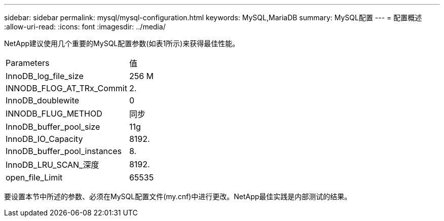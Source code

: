 ---
sidebar: sidebar 
permalink: mysql/mysql-configuration.html 
keywords: MySQL,MariaDB 
summary: MySQL配置 
---
= 配置概述
:allow-uri-read: 
:icons: font
:imagesdir: ../media/


[role="lead"]
NetApp建议使用几个重要的MySQL配置参数(如表1所示)来获得最佳性能。

[cols="1,1"]
|===


| Parameters | 值 


| InnoDB_log_file_size | 256 M 


| INNODB_FLOG_AT_TRx_Commit | 2. 


| InnoDB_doublewite | 0 


| INNODB_FLUG_METHOD | 同步 


| InnoDB_buffer_pool_size | 11g 


| InnoDB_IO_Capacity | 8192. 


| InnoDB_buffer_pool_instances | 8. 


| InnoDB_LRU_SCAN_深度 | 8192. 


| open_file_Limit | 65535 
|===
要设置本节中所述的参数、必须在MySQL配置文件(my.cnf)中进行更改。NetApp最佳实践是内部测试的结果。
